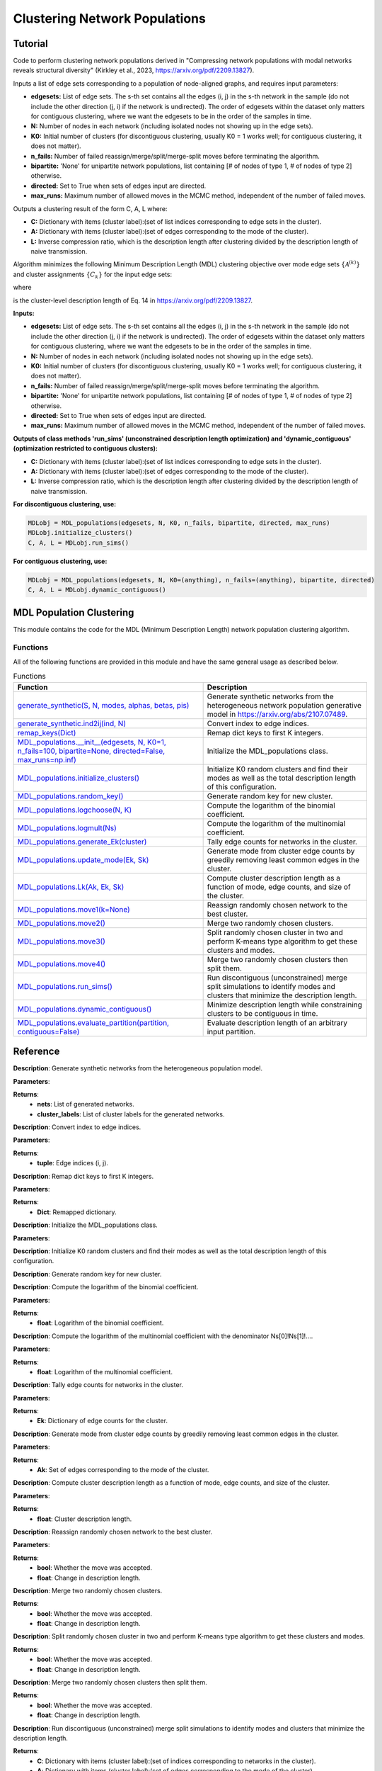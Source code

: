 Clustering Network Populations
+++++++++

Tutorial 
===============
Code to perform clustering network populations derived in "Compressing network populations with modal networks reveals structural diversity" (Kirkley et al., 2023, https://arxiv.org/pdf/2209.13827). 

Inputs a list of edge sets corresponding to a population of node-aligned graphs, and requires input parameters:

- **edgesets:** List of edge sets. The s-th set contains all the edges (i, j) in the s-th network in the sample (do not include the other direction (j, i) if the network is undirected). The order of edgesets within the dataset only matters for contiguous clustering, where we want the edgesets to be in the order of the samples in time.
- **N:** Number of nodes in each network (including isolated nodes not showing up in the edge sets).
- **K0:** Initial number of clusters (for discontiguous clustering, usually K0 = 1 works well; for contiguous clustering, it does not matter).
- **n_fails:** Number of failed reassign/merge/split/merge-split moves before terminating the algorithm.
- **bipartite:** 'None' for unipartite network populations, list containing \[# of nodes of type 1, # of nodes of type 2\] otherwise.
- **directed:** Set to True when sets of edges input are directed.
- **max_runs:** Maximum number of allowed moves in the MCMC method, independent of the number of failed moves.

Outputs a clustering result of the form C, A, L where:

- **C:** Dictionary with items (cluster label):(set of list indices corresponding to edge sets in the cluster).
- **A:** Dictionary with items (cluster label):(set of edges corresponding to the mode of the cluster).
- **L:** Inverse compression ratio, which is the description length after clustering divided by the description length of naive transmission.

Algorithm minimizes the following Minimum Description Length (MDL) clustering objective over mode edge sets :math:`\{\mathcal{A}^{(k)}\}` and cluster assignments :math:`\{C_k\}` for the input edge sets:

.. _equation1:

.. math::
    :nowrap:

    \[
    \mathcal{L}(\mathcal{D}) = \sum_{k=1}^{K} \mathcal{L}_k\left(\mathcal{A}^{(k)}, C_k\right), 
    \]

where

.. _equation2:

.. math::
    :nowrap:

    \[
    \mathcal{L}_k\left(\mathcal{A}^{(k)}, C_k\right) = \mathcal{L}\left(\mathcal{A}^{(k)}\right) + S \log\left(\frac{S}{S_k}\right) + \ell_k 
    \]

is the cluster-level description length of Eq. 14 in https://arxiv.org/pdf/2209.13827.

**Inputs:**

- **edgesets:** List of edge sets. The s-th set contains all the edges (i, j) in the s-th network in the sample (do not include the other direction (j, i) if the network is undirected). The order of edgesets within the dataset only matters for contiguous clustering, where we want the edgesets to be in the order of the samples in time.
- **N:** Number of nodes in each network (including isolated nodes not showing up in the edge sets).
- **K0:** Initial number of clusters (for discontiguous clustering, usually K0 = 1 works well; for contiguous clustering, it does not matter).
- **n_fails:** Number of failed reassign/merge/split/merge-split moves before terminating the algorithm.
- **bipartite:** 'None' for unipartite network populations, list containing \[# of nodes of type 1, # of nodes of type 2\] otherwise.
- **directed:** Set to True when sets of edges input are directed.
- **max_runs:** Maximum number of allowed moves in the MCMC method, independent of the number of failed moves.

**Outputs of class methods 'run_sims' (unconstrained description length optimization) and 'dynamic_contiguous' (optimization restricted to contiguous clusters):**

- **C:** Dictionary with items (cluster label):(set of list indices corresponding to edge sets in the cluster).
- **A:** Dictionary with items (cluster label):(set of edges corresponding to the mode of the cluster).
- **L:** Inverse compression ratio, which is the description length after clustering divided by the description length of naive transmission.

**For discontiguous clustering, use:**

.. code-block:: python

    MDLobj = MDL_populations(edgesets, N, K0, n_fails, bipartite, directed, max_runs)
    MDLobj.initialize_clusters()
    C, A, L = MDLobj.run_sims()

**For contiguous clustering, use:**

.. code-block:: python

    MDLobj = MDL_populations(edgesets, N, K0=(anything), n_fails=(anything), bipartite, directed)
    C, A, L = MDLobj.dynamic_contiguous()


MDL Population Clustering
==========================

This module contains the code for the MDL (Minimum Description Length) network population clustering algorithm.

Functions
---------

All of the following functions are provided in this module and have the same general usage as described below.

.. list-table:: Functions
   :header-rows: 1

   * - Function
     - Description
   * - `generate_synthetic(S, N, modes, alphas, betas, pis) <#generate_synthetic>`_
     - Generate synthetic networks from the heterogeneous network population generative model in https://arxiv.org/abs/2107.07489.
   * - `generate_synthetic.ind2ij(ind, N) <#ind2ij>`_
     - Convert index to edge indices.
   * - `remap_keys(Dict) <#remap_keys>`_
     - Remap dict keys to first K integers.
   * - `MDL_populations.__init__(edgesets, N, K0=1, n_fails=100, bipartite=None, directed=False, max_runs=np.inf) <#MDL_populations_init>`_
     - Initialize the MDL_populations class.
   * - `MDL_populations.initialize_clusters() <#MDL_populations_initialize_clusters>`_
     - Initialize K0 random clusters and find their modes as well as the total description length of this configuration.
   * - `MDL_populations.random_key() <#MDL_populations_random_key>`_
     - Generate random key for new cluster.
   * - `MDL_populations.logchoose(N, K) <#MDL_populations_logchoose>`_
     - Compute the logarithm of the binomial coefficient.
   * - `MDL_populations.logmult(Ns) <#MDL_populations_logmult>`_
     - Compute the logarithm of the multinomial coefficient.
   * - `MDL_populations.generate_Ek(cluster) <#MDL_populations_generate_Ek>`_
     - Tally edge counts for networks in the cluster.
   * - `MDL_populations.update_mode(Ek, Sk) <#MDL_populations_update_mode>`_
     - Generate mode from cluster edge counts by greedily removing least common edges in the cluster.
   * - `MDL_populations.Lk(Ak, Ek, Sk) <#MDL_populations_Lk>`_
     - Compute cluster description length as a function of mode, edge counts, and size of the cluster.
   * - `MDL_populations.move1(k=None) <#MDL_populations_move1>`_
     - Reassign randomly chosen network to the best cluster.
   * - `MDL_populations.move2() <#MDL_populations_move2>`_
     - Merge two randomly chosen clusters.
   * - `MDL_populations.move3() <#MDL_populations_move3>`_
     - Split randomly chosen cluster in two and perform K-means type algorithm to get these clusters and modes.
   * - `MDL_populations.move4() <#MDL_populations_move4>`_
     - Merge two randomly chosen clusters then split them.
   * - `MDL_populations.run_sims() <#MDL_populations_run_sims>`_
     - Run discontiguous (unconstrained) merge split simulations to identify modes and clusters that minimize the description length.
   * - `MDL_populations.dynamic_contiguous() <#MDL_populations_dynamic_contiguous>`_
     - Minimize description length while constraining clusters to be contiguous in time.
   * - `MDL_populations.evaluate_partition(partition, contiguous=False) <#MDL_populations_evaluate_partition>`_
     - Evaluate description length of an arbitrary input partition.

Reference
=========

.. _generate_synthetic:

.. raw:: html

   <div id="generate_synthetic" class="function-header">
       <span class="class-name">function</span> <span class="function-name">generate_synthetic(S, N, modes, alphas, betas, pis)</span> 
       <a href="../Code/population_clustering.html#generate-synthetic" class="source-link">[source]</a>
   </div>

**Description**:
Generate synthetic networks from the heterogeneous population model.

**Parameters**:

.. raw:: html

   <div class="parameter-block">
       (S, N, modes, alphas, betas, pis)
   </div>

   <ul class="parameter-list">
       <li><span class="param-name">S</span>: Number of synthetic networks to generate.</li>
       <li><span class="param-name">N</span>: Number of nodes in each network.</li>
       <li><span class="param-name">modes</span>: List of modes for the population model.</li>
       <li><span class="param-name">alphas</span>: List of probabilities for true positive edges in each mode.</li>
       <li><span class="param-name">betas</span>: List of probabilities for false positive edges in each mode.</li>
       <li><span class="param-name">pis</span>: List of mixture weights for each mode.</li>
   </ul>

**Returns**:
  - **nets**: List of generated networks.
  - **cluster_labels**: List of cluster labels for the generated networks.

.. _ind2ij:

.. raw:: html

   <div id="ind2ij" class="function-header">
       <span class="class-name">function</span> <span class="function-name">generate_synthetic.ind2ij(ind, N)</span> 
       <a href="../Code/population_clustering.html#generate-synthetic" class="source-link">[source]</a>
   </div>

**Description**:
Convert index to edge indices.

**Parameters**:

.. raw:: html

   <div class="parameter-block">
       (ind, N)
   </div>

   <ul class="parameter-list">
       <li><span class="param-name">ind</span>: Index of the edge.</li>
       <li><span class="param-name">N</span>: Number of nodes in the network.</li>
   </ul>

**Returns**:
  - **tuple**: Edge indices (i, j).

.. _remap_keys:

.. raw:: html

   <div id="remap_keys" class="function-header">
       <span class="class-name">function</span> <span class="function-name">remap_keys(Dict)</span> 
       <a href="../Code/population_clustering.html#remap-keys" class="source-link">[source]</a>
   </div>

**Description**:
Remap dict keys to first K integers.

**Parameters**:

.. raw:: html

   <div class="parameter-block">
       (Dict)
   </div>

   <ul class="parameter-list">
       <li><span class="param-name">Dict</span>: Dictionary to remap.</li>
   </ul>

**Returns**:
  - **Dict**: Remapped dictionary.

.. _MDL_populations_init:

.. raw:: html

   <div id="MDL_populations_init" class="function-header">
       <span class="class-name">class</span> <span class="function-name">MDL_populations.__init__(edgesets, N, K0=1, n_fails=100, bipartite=None, directed=False, max_runs=np.inf)</span> 
       <a href="../Code/population_clustering.html#mdl-populations-init" class="source-link">[source]</a>
   </div>

**Description**:
Initialize the MDL_populations class.

**Parameters**:

.. raw:: html

   <div class="parameter-block">
       (edgesets, N, K0=1, n_fails=100, bipartite=None, directed=False, max_runs=np.inf)
   </div>

   <ul class="parameter-list">
       <li><span class="param-name">edgesets</span>: List of sets. The s-th set contains all the edges (i, j) in the s-th network in the sample (do not include the other direction (j, i) if the network is undirected).</li>
       <li><span class="param-name">N</span>: Number of nodes in each network.</li>
       <li><span class="param-name">K0</span>: Initial number of clusters (for discontiguous clustering, usually K0 = 1 works well; for contiguous clustering, it does not matter).</li>
       <li><span class="param-name">n_fails</span>: Number of failed reassign/merge/split/merge-split moves before terminating the algorithm.</li>
       <li><span class="param-name">bipartite</span>: 'None' for unipartite network populations, array [# of nodes of type 1, # of nodes of type 2] otherwise.</li>
       <li><span class="param-name">directed</span>: Boolean indicating whether edgesets contain directed edges.</li>
       <li><span class="param-name">max_runs</span>: Maximum number of allowed moves, regardless of the number of fails.</li>
   </ul>

.. _MDL_populations_initialize_clusters:

.. raw:: html

   <div id="MDL_populations_initialize_clusters" class="function-header">
       <span class="class-name">function</span> <span class="function-name">MDL_populations.initialize_clusters()</span> 
       <a href="../Code/population_clustering.html#mdl-populations-initialize-clusters" class="source-link">[source]</a>
   </div>

**Description**:
Initialize K0 random clusters and find their modes as well as the total description length of this configuration.

.. _MDL_populations_random_key:

.. raw:: html

   <div id="MDL_populations_random_key" class="function-header">
       <span class="class-name">function</span> <span class="function-name">MDL_populations.random_key()</span> 
       <a href="../Code/population_clustering.html#mdl-populations-random-key" class="source-link">[source]</a>
   </div>

**Description**:
Generate random key for new cluster.

.. _MDL_populations_logchoose:

.. raw:: html

   <div id="MDL_populations_logchoose" class="function-header">
       <span class="class-name">function</span> <span class="function-name">MDL_populations.logchoose(N, K)</span> 
       <a href="../Code/population_clustering.html#mdl-populations-logchoose" class="source-link">[source]</a>
   </div>

**Description**:
Compute the logarithm of the binomial coefficient.

**Parameters**:

.. raw:: html

   <div class="parameter-block">
       (N, K)
   </div>

   <ul class="parameter-list">
       <li><span class="param-name">N</span>: Total number of items.</li>
       <li><span class="param-name">K</span>: Number of chosen items.</li>
   </ul>

**Returns**:
  - **float**: Logarithm of the binomial coefficient.

.. _MDL_populations_logmult:

.. raw:: html

   <div id="MDL_populations_logmult" class="function-header">
       <span class="class-name">function</span> <span class="function-name">MDL_populations.logmult(Ns)</span> 
       <a href="../Code/population_clustering.html#mdl-populations-logmult" class="source-link">[source]</a>
   </div>

**Description**:
Compute the logarithm of the multinomial coefficient with the denominator Ns[0]!Ns[1]!....

**Parameters**:

.. raw:: html

   <div class="parameter-block">
       (Ns)
   </div>

   <ul class="parameter-list">
       <li><span class="param-name">Ns</span>: List of counts for the multinomial coefficient.</li>
   </ul>

**Returns**:
  - **float**: Logarithm of the multinomial coefficient.

.. _MDL_populations_generate_Ek:

.. raw:: html

   <div id="MDL_populations_generate_Ek" class="function-header">
       <span class="class-name">function</span> <span class="function-name">MDL_populations.generate_Ek(cluster)</span> 
       <a href="../Code/population_clustering.html#mdl-populations-generate-ek" class="source-link">[source]</a>
   </div>

**Description**:
Tally edge counts for networks in the cluster.

**Parameters**:

.. raw:: html

   <div class="parameter-block">
       (cluster)
   </div>

   <ul class="parameter-list">
       <li><span class="param-name">cluster</span>: Set of network indices in the cluster.</li>
   </ul>

**Returns**:
  - **Ek**: Dictionary of edge counts for the cluster.

.. _MDL_populations_update_mode:

.. raw:: html

   <div id="MDL_populations_update_mode" class="function-header">
       <span class="class-name">function</span> <span class="function-name">MDL_populations.update_mode(Ek, Sk)</span> 
       <a href="../Code/population_clustering.html#mdl-populations-update-mode" class="source-link">[source]</a>
   </div>

**Description**:
Generate mode from cluster edge counts by greedily removing least common edges in the cluster.

**Parameters**:

.. raw:: html

   <div class="parameter-block">
       (Ek, Sk)
   </div>

   <ul class="parameter-list">
       <li><span class="param-name">Ek</span>: Dictionary of edge counts for the cluster.</li>
       <li><span class="param-name">Sk</span>: Size of the cluster.</li>
   </ul>

**Returns**:
  - **Ak**: Set of edges corresponding to the mode of the cluster.

.. _MDL_populations_Lk:

.. raw:: html

   <div id="MDL_populations_Lk" class="function-header">
       <span class="class-name">function</span> <span class="function-name">MDL_populations.Lk(Ak, Ek, Sk)</span> 
       <a href="../Code/population_clustering.html#mdl-populations-lk" class="source-link">[source]</a>
   </div>

**Description**:
Compute cluster description length as a function of mode, edge counts, and size of the cluster.

**Parameters**:

.. raw:: html

   <div class="parameter-block">
       (Ak, Ek, Sk)
   </div>

   <ul class="parameter-list">
       <li><span class="param-name">Ak</span>: Set of edges corresponding to the mode of the cluster.</li>
       <li><span class="param-name">Ek</span>: Dictionary of edge counts for the cluster.</li>
       <li><span class="param-name">Sk</span>: Size of the cluster.</li>
   </ul>

**Returns**:
  - **float**: Cluster description length.

.. _MDL_populations_move1:

.. raw:: html

   <div id="MDL_populations_move1" class="function-header">
       <span class="class-name">function</span> <span class="function-name">MDL_populations.move1(k=None)</span> 
       <a href="../Code/population_clustering.html#mdl-populations-move1" class="source-link">[source]</a>
   </div>

**Description**:
Reassign randomly chosen network to the best cluster.

**Parameters**:

.. raw:: html

   <div class="parameter-block">
       (k=None)
   </div>

   <ul class="parameter-list">
       <li><span class="param-name">k</span>: Cluster index (optional).</li>
   </ul>

**Returns**:
  - **bool**: Whether the move was accepted.
  - **float**: Change in description length.

.. _MDL_populations_move2:

.. raw:: html

   <div id="MDL_populations_move2" class="function-header">
       <span class="class-name">function</span> <span class="function-name">MDL_populations.move2()</span> 
       <a href="../Code/population_clustering.html#mdl-populations-move2" class="source-link">[source]</a>
   </div>

**Description**:
Merge two randomly chosen clusters.

**Returns**:
  - **bool**: Whether the move was accepted.
  - **float**: Change in description length.

.. _MDL_populations_move3:

.. raw:: html

   <div id="MDL_populations_move3" class="function-header">
       <span class="class-name">function</span> <span class="function-name">MDL_populations.move3()</span> 
       <a href="../Code/population_clustering.html#mdl-populations-move3" class="source-link">[source]</a>
   </div>

**Description**:
Split randomly chosen cluster in two and perform K-means type algorithm to get these clusters and modes.

**Returns**:
  - **bool**: Whether the move was accepted.
  - **float**: Change in description length.

.. _MDL_populations_move4:

.. raw:: html

   <div id="MDL_populations_move4" class="function-header">
       <span class="class-name">function</span> <span class="function-name">MDL_populations.move4()</span> 
       <a href="../Code/population_clustering.html#mdl-populations-move4" class="source-link">[source]</a>
   </div>

**Description**:
Merge two randomly chosen clusters then split them.

**Returns**:
  - **bool**: Whether the move was accepted.
  - **float**: Change in description length.

.. _MDL_populations_run_sims:

.. raw:: html

   <div id="MDL_populations_run_sims" class="function-header">
       <span class="class-name">function</span> <span class="function-name">MDL_populations.run_sims()</span> 
       <a href="../Code/population_clustering.html#mdl-populations-run-sims" class="source-link">[source]</a>
   </div>

**Description**:
Run discontiguous (unconstrained) merge split simulations to identify modes and clusters that minimize the description length.

**Returns**:
  - **C**: Dictionary with items (cluster label):(set of indices corresponding to networks in the cluster).
  - **A**: Dictionary with items (cluster label):(set of edges corresponding to the mode of the cluster).
  - **L**: Inverse compression ratio (description length after clustering)/(description length of naive transmission).

.. _MDL_populations_dynamic_contiguous:

.. raw:: html

   <div id="MDL_populations_dynamic_contiguous" class="function-header">
       <span class="class-name">function</span> <span class="function-name">MDL_populations.dynamic_contiguous()</span> 
       <a href="../Code/population_clustering.html#mdl-populations-dynamic-contiguous" class="source-link">[source]</a>
   </div>

**Description**:
Minimize description length while constraining clusters to be contiguous in time.

**Returns**:
  - **C**: Dictionary with items (cluster label):(set of indices corresponding to networks in the cluster).
  - **A**: Dictionary with items (cluster label):(set of edges corresponding to the mode of the cluster).
  - **L**: Inverse compression ratio (description length after clustering)/(description length of naive transmission).

.. _MDL_populations_evaluate_partition:

.. raw:: html

   <div id="MDL_populations_evaluate_partition" class="function-header">
       <span class="class-name">function</span> <span class="function-name">MDL_populations.evaluate_partition(partition, contiguous=False)</span> 
       <a href="../Code/population_clustering.html#mdl-populations-evaluate-partition" class="source-link">[source]</a>
   </div>

**Description**:
Evaluate description length of partition. 'Contiguous=True' removes the cluster label entropy term from description length.

**Parameters**:

.. raw:: html

   <div class="parameter-block">
       (partition, contiguous=False)
   </div>

   <ul class="parameter-list">
       <li><span class="param-name">partition</span>: List of cluster labels for each network.</li>
       <li><span class="param-name">contiguous</span>: Boolean indicating whether to remove cluster label entropy term.</li>
   </ul>

**Returns**:
  - **float**: Description length of the partition.



Demo 
=======
Example Code
------------

**Step 1: Import necessary libraries**

.. code-block:: python

    import numpy as np
    import matplotlib.pyplot as plt
    from paninipy.population_clustering import generate_synthetic, MDL_populations
    import networkx as nx

**Step 2: Function to visualize synthetic clusters**

.. code-block:: python

    def visualize_synthetic_clusters(nets, cluster_labels, node_num):
        num_plots = len(nets)
        cols = 3
        rows = (num_plots // cols) + (num_plots % cols > 0)
        fig, axes = plt.subplots(rows, cols, figsize=(15, 10))
        pos_rectangular = {}
        half_N = (node_num + 1) // 2
        for i in range(node_num):
            if i < half_N:
                pos_rectangular[i] = (i, 1)  
            else:
                pos_rectangular[i] = (i - half_N, 0) 

        for i, (net, cluster_label) in enumerate(zip(nets, cluster_labels)):
            row, col = divmod(i, cols)
            ax = axes[row, col] if rows > 1 else axes[col]
            G = nx.Graph()
            G.add_nodes_from(range(node_num))
            G.add_edges_from(net)
            
            nx.draw(G, pos_rectangular, with_labels=True, ax=ax, node_size=300, node_color='skyblue', font_weight='bold')
            ax.set_title(f'Network {i+1} (Mode {cluster_label})')
        
        for j in range(i + 1, rows * cols):
            fig.delaxes(axes.flatten()[j])
            
        plt.tight_layout()
        plt.savefig('synthetic_network_clusters.png', bbox_inches='tight', dpi=200)
        plt.show()

**Step 3: Generate synthetic data**

.. code-block:: python

    mode_example = [{(0, 1), (0, 4), (0, 5), (1, 4), (1, 5), (1, 2), (3, 7), (6, 7)}, 
        {(0, 1), (0, 4), (1, 2), (1, 5), (1, 6), (2, 5), (2, 6), (2, 3), (5, 6)}, 
        {(1, 5), (4, 5), (5, 6), (2, 3), (2, 6), (3, 6), (3, 7), (2, 7), (6, 7)}]

    node_num = 8
    network_num = 100
    nets, cluster_labels = generate_synthetic(
        S=network_num, 
        N=node_num, 
        modes=mode_example,
        alphas=[1, 1, 1], 
        betas=[0.1, 0.1, 0.1], 
        pis=[0.33, 0.33, 0.34]
    )

**Step 4: Visualize the synthetic networks**

.. code-block:: python

    visualize_synthetic_clusters(nets, cluster_labels, node_num)

**Step 5: Run the MDL network population clustering algorithm**

.. code-block:: python

    mdl_pop = MDL_populations(edgesets=nets, N=node_num, K0=1, n_fails=100, directed=False, max_runs=np.inf)
    mdl_pop.initialize_clusters()
    clusters, modes, L = mdl_pop.run_sims()

**Step 6: Function to visualize clustered networks**

.. code-block:: python

    def visualize_clusters(modes, clusters, L, N, network_num, filename='MDL_population_clusters.png'):
        num_clusters = len(modes)
        fig, ax = plt.subplots(1, num_clusters, figsize=(15, 8))  

        if num_clusters == 1:
            ax = [ax]

        pos_rectangular = {}
        half_N = (N + 1) // 2
        for i in range(N):
            if i < half_N:
                pos_rectangular[i] = (i, 1) 
            else:
                pos_rectangular[i] = (i - half_N, 0)  

        for i, (k, edges) in enumerate(modes.items()):
            G = nx.Graph()
            G.add_nodes_from(range(N))
            G.add_edges_from(edges)
            
            degrees = dict(G.degree())
            max_degree = max(degrees.values()) if degrees else 1
            nx.draw(G, pos_rectangular, ax=ax[i], with_labels=True, node_size=300, node_color='skyblue', font_size=8, font_weight='bold', edge_color='black', width=1.5)
            
            num_networks = len(clusters.get(k, []))
            ax[i].set_title(f'Cluster {k}: {num_networks} networks', fontsize=10)
            ax[i].axis('off') 

        plt.suptitle(f'{network_num} Synthetic Networks, Inverse Compression Ratio: {L:.3f}', fontsize=12)
        plt.tight_layout(rect=[0, 0.03, 1, 0.95])
        plt.savefig(filename, bbox_inches='tight', dpi=200)
        plt.show()

**Step 7: Visualize the clustered networks**

.. code-block:: python

    visualize_clusters(nets, clusters, L, node_num, network_num)

Example Output
--------------

.. figure:: Figures/synthetic_networks_population_example.png
    :alt: Nine sample networks from the specified synthetic population, with cluster labels.

    Nine sample networks from the specified synthetic population, with cluster labels. The index of the network sample and the mode it was generated from are indicated along with each sample.

.. figure:: Figures/MDL_population_clusters_example_2.png
    :alt: MDL population clustering result.

MDL population clustering result. Planted and inferred cluster modes using discontiguous MDL clustering algorithm by the run_sims() method. Colors indicate the correspondence between the true and inferred modes. The mixture probability :math:`\pi_k` of generating from each planted mode as well as the number of networks within each inferred mode's cluster are indicated. 


Paper source
====

If you use this algorithm in your work, please cite:

A. Kirkley, A. Rojas, M. Rosvall, and J-G. Young, Compressing network populations with modal networks reveals structural diversity. Communications Physics 6, 148 (2023). 
Paper: https://arxiv.org/abs/2209.13827
